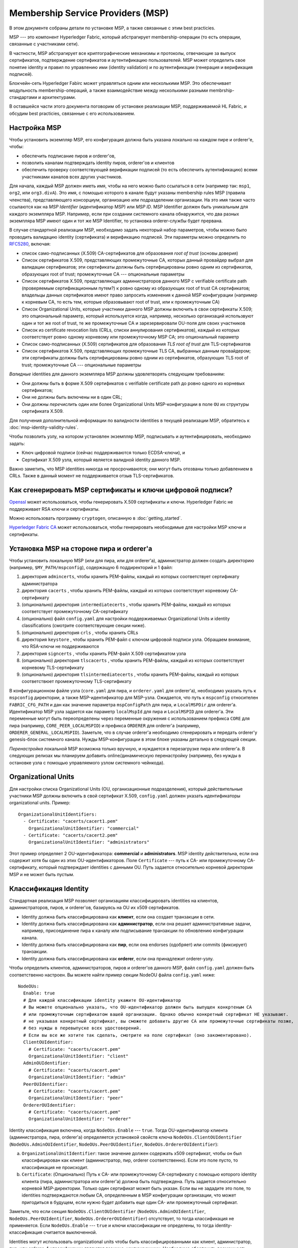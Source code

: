 Membership Service Providers (MSP)
==================================

В этом документе собраны детали по установке MSP, а также связанные с этим best practicies.

MSP --- это компонент Hyperledger Fabric, который абстрагирует membership-операции 
(то есть операции, связанные с участниками сети).

В частности, MSP абстрагирует все криптографические механизмы и протоколы, отвечающие 
за выпуск сертификатов, подтверждение сертификатов и аутентификацию пользователей.
MSP может определить свое понятие identity и правил по управлению ими (identity validation)
и по аутентификации (генерация и верификация подписей).

Блокчейн-сеть Hyperledger Fabirc может управляться одним или несколькими MSP.
Это обеспечивает модульность membership-операций, а также взаимодействие
между несколькими разными membrship-стандартами и архитектурами.

В оставшейся части этого документа поговорим об установке реализации MSP,
поддерживаемой HL Fabric, и обсудим best practicies, связанные с его использованием.

Настройка MSP
-------------

Чтобы установить экземпляр MSP, его конфигурация должна быть указана
локально на каждом пире и orderer'е, чтобы:

- обеспечить подписание пиров и orderer'ов,
- позволить каналам подтверждать identity пиров, orderer'ов и клиентов
- обеспечить проверку соответствующей верификации подписей (то есть 
  обеспечить аутентификацию) всеми участниками каналов всех других участников.

Для начала, каждый MSP должен иметь имя, чтобы на него можно было ссылаться
в сети (например так: ``msp1``, ``org2``, или ``org3.divA``). Это имя, с
помощью которого в канале будут указаны membership rules MSP (правила членства),
представляющего консорциум, организацию или подразделении организации. На это имя
также часто ссылаются как на *MSP Identifier* (идентификатор MSP) или *MSP ID*. 
MSP Identifier должен быть уникальным для каждого экземпляра MSP. Например, если
при создании системного канала обнаружится, что два разных экземпляра MSP имеют 
один и тот же MSP Identifier, то установка orderer-службы будет прервана.

В случае стандартной реализации MSP, необходимо задать некоторый набор параметров,
чтобы можно было проводить валидацию identity (сертификата) и верификацию подписей.
Эти параметры можно определить по `RFC5280 <http://www.ietf.org/rfc/rfc5280.txt>`_,
включая:

- список само-подписанных (X.509) CA-сертификатов для образования *root of trust*
  (основы доверия)
- Список сертификатов X.509, представляющих промежуточные CA, которых данный провайдер
  выбрал для валидации сертификатов; эти сертификаты должны быть сертифицированы
  ровно одним из сертификатов, образующих root of trust; промежуточные CA ---
  опциональные параметры
- Список сертификатов X.509, представляющих администраторов данного MSP с verifiable certificate path (проверяемым сертификационным путем?) к
  ровно одному из образующих root of trust CA сертификатов; владельцы данных сертификатов
  имеют право запросить изменения к данной MSP конфигурации (например к корневым CA, то есть
  тем, которые образовывают root of trust, или к промежуточным CA)
- Список Organizational Units, которые участники данного MSP должны включить в свои
  сертификаты X.509; это опциональный параметр, который используется когда, например,
  несколько организаций использвуют один и тот же root of trust, те же промежуточные CA
  и зарезервировали OU-поля для своих участников
- Список из certificate revocation lists (CRLs, списки аннулирования сертификатов),
  каждый из которых соответствует ровно одному корневому или промежуточному MSP CA;
  это опциональный параметр
- Список само-подписанных (X.509) сертификатов для образования *TLS root of trust* для
  TLS-сертификатов
- Список сертификатов X.509, представляющих промежуточные TLS CA, выбранных данным провайдером;
  эти сертификаты должны быть сертифицированы ровно одним из сертификатов, образующих 
  TLS root of trust; промежуточные CA --- опциональные параметры

*Валидные* identities для данного экземпляра MSP должны удовлетворять следующим требованиям:

- Они должны быть в форме X.509 сертификатов с verifiable certificate path до ровно одного из
  корневых сертификатов;
- Они не должны быть включены ни в один CRL;
- Они должны *перечислить* один или более Organizational Units MSP-конфигурации в поле ``OU``
  их структуры сертификата X.509.

Для получения дополнительной информации по валидности identities в текущей реализации MSP,
обратитесь к :doc:`msp-identity-validity-rules`.

Чтобы позволить узлу, на котором установлен экземпляр MSP, подписывать и аутентифицировать, необходимо задать:

- Ключ цифровой подписи (сейчас поддерживаются только ECDSA-ключи), и
- Сертификат X.509 узла, который является валидной identity данного MSP.

Важно заметить, что MSP identities никогда не просрочиваются; они могут быть отозваны только
добавлением в CRLs. Также в данный момент не поддерживается отзыв TLS-сертификатов.

Как сгенерировать MSP сертификаты и ключи цифровой подписи?
-----------------------------------------------------------

`Openssl <https://www.openssl.org/>`_ может использоваться, чтобы генерировать X.509
сертификаты и ключи. Hyperledger Fabric не поддерживает RSA ключи и сертификаты.

Можно использовать программу ``cryptogen``, описанную в :doc:`getting_started`.

`Hyperledger Fabric CA <http://hyperledger-fabric-ca.readthedocs.io/en/latest/>`_
может использоваться, чтобы генерировать необходимые для настройки MSP ключи и сертификаты.

Установка MSP на стороне пира и orderer'а
-----------------------------------------

Чтобы установить локальную MSP (или для пира, или для orderer'а), администратор должен создать
директорию (например, ``$MY_PATH/mspconfig``), содержащую 6 поддиректорий и 1 файл:

1. директория ``admincerts``, чтобы хранить PEM-файлы, каждый из которых соответствует сертификату администратора
2. директория ``cacerts`` , чтобы хранить PEM-файлы, каждый из которых соответствует корневому CA-сертификату
3. (опционально) директория ``intermediatecerts`` , чтобы хранить PEM-файлы, каждый из которых соответствует
   промежуточному CA-сертификату
4. (опционально) файл ``config.yaml`` для настройки поддерживаемых Organizational Units
   и identity classifications (смотрите соответствующие секции ниже).
5. (опционально) директория ``crls`` , чтобы хранить CRLs
6. директория ``keystore`` , чтобы хранить PEM-файл с ключом цифровой подписи узла.
   Обращаем внимание, что RSA-ключи не поддерживаются
7. директория ``signcerts`` , чтобы хранить PEM-файл X.509 сертификатом узла
8. (опционально) директория ``tlscacerts`` , чтобы хранить PEM-файлы, каждый из которых соответствует
   корневому TLS-сертификату
9. (опционально) директория ``tlsintermediatecerts`` , чтобы хранить PEM-файлы, каждый из которых соответствюет
   промежуточному TLS-сертификату

В конфигурационном файле узла (``core.yaml`` для пира, и ``orderer.yaml`` для orderer'а),
необходимо указать путь к ``mspconfig`` директории, а также MSP-идентификатор для MSP-узла.
Ожидается, что путь к ``mspconfig`` относителен ``FABRIC_CFG_PATH`` и дан как
значение параметра ``mspConfigPath`` для пира, и ``LocalMSPDir`` для orderer'а. Идентификатор
MSP узла задается как параметр ``localMspId`` для пира и ``LocalMSPID`` для orderer'a.
Эти переменные могут быть переопределены через переменные окружения с использованием префикса ``CORE``
для пира (например, ``CORE_PEER_LOCALMSPID``) и префикса ``ORDERER`` для orderer'a (например,
``ORDERER_GENERAL_LOCALMSPID``). Заметьте, что в случае orderer'a необходимо сгенерировать и передать
orderer'у genesis-блок системного канала. Нужды MSP-конфигурации в этом блоке указаны детально
в следующей секции.

*Перенастройка* локальной MSP возможна только вручную, и нуждается в перезагрузке пира или orderer'а.
В следующих релизах мы планируем добавить online/динамическую перенастройку
(например, без нужды в остановке узла с помощью управляемого узлом системного чейнкода).

Organizational Units
--------------------

Для настройки списка Organizational Units (OU, организационные подразделения), который действительные участники MSP должны
включить в свой сертификат X.509, ``config.yaml`` должен указать идентификаторы organizational units. Пример:

::

   OrganizationalUnitIdentifiers:
     - Certificate: "cacerts/cacert1.pem"
       OrganizationalUnitIdentifier: "commercial"
     - Certificate: "cacerts/cacert2.pem"
       OrganizationalUnitIdentifier: "administrators"

Этот пример определяет 2 OU-идентификатора: **commercial** и **administrators**.
MSP identity действительна, если она содержит хотя бы один из этих OU-идентификаторов.
Поле ``Certificate`` --- путь к CA- или промежуточному CA- сертификату, который подтверждает
identities с данными OU.
Путь задается относительно корневой директории MSP и не может быть пустым.

Классификация Identity
----------------------

Стандартная реализация MSP позволяет организациям классифицировать identities на клиентов,
администраторов, пиров, и orderer'ов, базируясь на OU их x509 сертификатов.

* Identity должна быть классифицирована как **клиент**, если она создает транзакции в сети.
* Identity должна быть классифицирована как  **администратор**, если она решает административные задачи,
  например, присоединение пира к каналу или подписывание транзакции по обновлению конфигурации канала.
* Identity должна быть классифицирована как **пир**, если она endorses (одобряет) или commits (фиксирует) транзакции.
* Identity должна быть классифицирована как  **orderer**, если она принадлежит orderer-узлу.

Чтобы определить клиентов, администраторов, пиров и orderer'ов данного MSP, файл ``config.yaml``
должен быть соответственно настроен. Вы можете найти пример секции NodeOU файла ``config.yaml``
ниже:

::

   NodeOUs:
     Enable: true
     # Для каждой классификации identity укажите OU-идентификатор
     # Вы можете опционально указать, что OU-идентификатор должен быть выпущен конкртеным CA
     # или промежуточным сертификатом вашей организации. Однако обычно конкретный сертификат НЕ указывают.
     # не указывая конкретный сертификат, вы сможете добавить другие CA или промежуточные сертификаты позже,
     # без нужды в перевыпуске всех удостоверений.
     # Если вы все же хотите так сделать, смотрите на поле сертификат (оно закоментировано).
     ClientOUIdentifier:
       # Certificate: "cacerts/cacert.pem"
       OrganizationalUnitIdentifier: "client"
     AdminOUIdentifier:
       # Certificate: "cacerts/cacert.pem"
       OrganizationalUnitIdentifier: "admin"
     PeerOUIdentifier:
       # Certificate: "cacerts/cacert.pem"
       OrganizationalUnitIdentifier: "peer"
     OrdererOUIdentifier:
       # Certificate: "cacerts/cacert.pem"
       OrganizationalUnitIdentifier: "orderer"

Identity классификация включена, когда ``NodeOUs.Enable`` --- ``true``. Тогда OU-идентификатор клиента
(администратора, пира, orderer'а) определяется установкой свойств ключа
``NodeOUs.ClientOUIdentifier`` (``NodeOUs.AdminOUIdentifier``, ``NodeOUs.PeerOUIdentifier``,
``NodeOUs.OrdererOUIdentifier``):

a. ``OrganizationalUnitIdentifier``: такое значение должен содержать x509 сертификат,
   чтобы он был классифицирован как клиент (администратор, пир, orderer соответственно). Если это поле пусто, то классификация
   не происходит.
b. ``Certificate``: (Опционально) Путь к CA- или промежуточному CA-сертификату
   с помощью которого identity клиента (пира, администратора или orderer'а) должна быть подтверждена.
   Путь задается относительно корневой MSP-директории. Только один сертификат может быть указан.
   Если вы не зададите это поле, то identities подтверждаются любым CA, определенным в
   MSP конфигурации организации, что может пригодиться в будущем, если нужно будет добавить еще один
   CA- или промежуточный сертификат.

Заметьте, что если секция ``NodeOUs.ClientOUIdentifier`` (``NodeOUs.AdminOUIdentifier``,
``NodeOUs.PeerOUIdentifier``, ``NodeOUs.OrdererOUIdentifier``) отсутствует, то тогда классификация
не применяется. Если ``NodeOUs.Enable`` --- ``true`` и ключи классификации не определены,
то тогда identity-классификация считается выключенной.

Identities могут использовать organizational units чтобы быть классифицированными как клиент, администратор, пир, или
orderer. 4 классификации являются взаимно-исключающими.
Необходимо обеспечить возможность применения 1.1-каналов, прежде чем identities могу быть классифицированы как клиенты или пиры.
Необходимо обеспечить возможность применения 1.4.3-каналов, прежде чем identities могу быть классифицированы как администраторы или orderer'ы.

Классификации позволяют identities быть идентифицированными как администраторы (и выполнять административные действия)
без хранения сертификата в директории MSP ``admincerts``. Вместо этого, директория ``admincerts`` может оставаться пустой
и администраторы могут быть созданы регистрацией identities с OU администратора. Сертификаты в директории ``admincerts``
все еще будут давать права администратора своим владельцам, если они обладают OU клиента или администратора.

Установка MSP канала
--------------------

При создании системы должны быть указаны верификационные параметры всех MSP, встречающихся в сети,
так же они должны быть включены в genesis-блок системного канала.
Напоминаем, что верификационные параметры MSP состоят из MSP-идентификатора, root of trust сертификатов,
промежуточных CA и сертификатов администраторов, OU-спецификации и CRLs.
Genesis-блок системного канала передается orderer'ам в фазу их установки
и позволяет им аутентифицировать запрос по созданию канала. Orderer'ы
отклонят создание genesis-блока системного канала, если он содержит две MSP
с одним и тем же идентификатором. Тогда инициализация ноды прервется.

Для несистемных каналов (application channel, прикладных каналов), в genesis-блоке канала должны присутствовать верификационные компоненты только тех MSP, которые управляют каналом.
Обратите внимание, что проверка корректности конфигурации MSP --- это **обязанность приложения**. Проверку надо сделать до
того, как предлагать пирам присоединяться к каналу.

При настройке канала с помощью ``configtxgen`` можно настроить и MSP канала, поместив
верификационные параметры MSP в директорию ``mspconfig`` и указав путь к ним в соответствующей секции
``configtx.yaml``.

*Перенастройка* MSP канала, включая объявления
certificate revocation lists, связанных с CAs данного MSP, достигается через создание объекта
 ``config_update`` владельцем одного из сертификатов администратора MSP. Приложение клиента, управляемое его администратором,
затем объявит обновление канала.

Лучшие практики
---------------

В этой секции мы обсудим лучшие практики по настройке MSP в часто встречающихся сценариях.

**1) Сопоставление организаций и MSP**

Рекомендуется иметь однозначное сопоставление организаций и MSP.
Если выбрано не однозначное сопоставление, необходимо учесть следующее:

- **Одна организация использующая несколько MSP.** Это включает случай, когда организация насчитывает
  несколько подразделений, каждый из которых имеет свой MSP (из соображений приватности или для достижения более гибкого управления).
  В этом случае пир может принадлежать только одному MSP, и не распознает пиров с identities других MSPs как пиров этой же организации.
  В следствии этого пиры могут общаться по внутриорганизационному gossip-протоколу только с пирами своего же подразделения.

- **Несколько организаций, использующих один MSP.** Это включает случай, когда консорциум организаций управляется похожей membership-архитектурой.
  В этом случае пиры будут распространять внутриорганизационные сообщения пирам, имеющим ту же MSP identity, не отличая пиров своей организации от пиров чужой.
  Такое ограничение связано со степенью детализации определения MSP и/или конфигурацией пиров.

**2) Одна организация имеет разные подразделения (organizational units), **
**к которым она хочет дать доступ разным каналам**

Существует два способа решить эту проблему:

- **Определить один MSP, чтобы предоставить membership (членство) всем участникам организации**.
  Конфигурация данного MSP будет состоять из списка корневых CA, промежуточных CA и сертификатов администратора;
  membership identities будут включать organization unit (``OU``) соответствующего участника. Тогда политики могут быть
  определены, чтобы разделить участников по ролям (``role``), типа: пир, администратор,
  клиент, orderer, member, и эти политики могут определить политики по записи/чтению
  в канал или политики подтверждения чейнкода. Пока что вы не можете указать нестандартные OU в profile-секции ``configtx.yaml``.
  Ограничение этого подхода такое же, как и в случае нескольких организаций, использующих один MSP в пункте 1)

- **Определить отдельный MSP для каждого подразделения**.  Для этого придется для каждого подразделения указать из список корневых CA, промежуточных CA и сертификатов администратора,
  так, что никакой из путей к сертификатам не будет присутствовать сразу в двух MSP.
  Это означает, что, например, для каждого подразделения необходим свой уникальный промежуточный CA.
  Минус этого подхода в сложности по управлению несколькими MSP вместо одного, но
  зато это решает проблему предыдущего подхода.
  Также можно определить MSP для каждого подразделения, используя OU extension (расширение к OU) в конфигурации MSP.

**3) Отделение клиентов от пиров одной и той же организации.**

В большом количестве случаев необходимо, чтобы тип identity мог быть выведен из самой identity
(например, если нужно гарантировать, что подтверждения пришли от пиров, а не от клиентов или узлов, занимающихся исключительно ordering'ом).

Существует ограниченная поддержка таких требований.

Один способ достичь такого разделения - создать отдельный промежуточный CA и настроить отдельный MSP для каждого типа узлов -
одно CA+MSP для клиентов и одно для пиров/orderer'ов.
Каналы, которые должны быть доступны организации, обязаны хранить оба MSP,
а политики подтверждения - только MSP пиров.p-протоколу не будет сильно затронуто, так как
пиры одной и той же организации будут принадлежать одному
Таким образом, организации будут сопоставлены два экземпляра MSP, что повлияет на
то, как пиры и клиенты взаимодействуют друг с другом.

Общение по внутриорганизационному gossip-протоколу не будет сильно затронуто, так как
пиры одной и той же организации будут принадлежать одному MSP. Пиры могут ограничить выполнение
конкретных системных чейнкодов по политикам, установленным на локальном MSP. Например,
выполнять запрос “joinChannel”, только если запрос был подписан администратором локальной MSP,
который может быть только клиентом (то есть запрос должен быть создан конечным пользователем). Мы можем обойти эту проблему,
если примем, что только администраторы MSP, отвечающего за пиры и orderer'ы, могут быть его клиентами.

Также при использовании такого подхода надо учесть, что пиры авторизуют запросы по регистрации событий (event registration requests), основываясь на
информации из их локальной MSP о создателе запроса. Так как создатель запроса - клиент, он не будет принадлежать к локальному MSP, поэтому запрос
будет отклонен.

**4) CA-сертификаты и сертификаты администраторов.**

Важно, чтобы MSP-сертификаты администраторов не совпадали с сертификатами ``root of trust`` или промежуточными CA.
Отделять обязанности по управлению membership-компонентами от обязанностей по выпуску и валидации сертификатов - довольно распространенная практика, соблюдаемая
из соображений безопасности.

**5) Блокирование промежуточного CA.**

Как было упомянуто выше, перенастройка MSP осуществляется при помощи
механизмов перенастройки (ручной перенастройки локальных экземпляров MSP и через корректно созданные ``config_update``-сообщения для экземпляров MSP конкретного канала).
Сделать так, чтобы промежуточный CA не мог использоваться MSP для валидации identity, можно двумя путями:

1. Перенастроить MSP так, чтобы он больше не содержал промежутчный CA в списке доверенных промежуточных CA-сертификатов.
   Для локально настроенного MSP - удалить сертификат из директории ``intermidiatecertificates``.
2. Перенастроить MSP так, чтобы хранить CRL, созданный root of trust, отзывающий промежуточный CA-сертификат.

В текущей реализации MSP поддерживается только первый способ как наиболее простой и не нуждающийся в создании CRL.

**6) CA и TLS CA**

Корневые сертификаты, связанные с MSP identities, и корневые сертификаты MSP TLS (и связанные промежуточные CA) должны быть объявлены в разных директориях, чтобы избежать смешение разных классов сертификатов. Не запрещается переиспользовать один и тот же CA и для MSP identities, и для TLS сертификатов; однако этого лучше избегать при промышленной эксплуатации.

.. Licensed under Creative Commons Attribution 4.0 International License
   https://creativecommons.org/licenses/by/4.0/
